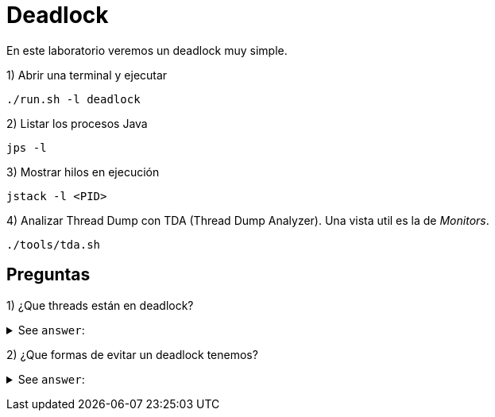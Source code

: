 = Deadlock

En este laboratorio veremos un deadlock muy simple.

1) Abrir una terminal y ejecutar

[source,bash]
----
./run.sh -l deadlock
----

2) Listar los procesos Java

[source,bash]
----
jps -l
----

3) Mostrar hilos en ejecución

[source,bash]
----
jstack -l <PID>
----

4) Analizar Thread Dump con TDA (Thread Dump Analyzer). Una vista util es la de _Monitors_.

[source,bash]
----
./tools/tda.sh
----

== Preguntas

1) ¿Que threads están en deadlock?

+++ <details><summary> +++
See `answer`:
+++ </summary><div> +++
----
TransferTask-1 y TransferTask-2.
----
+++ </div></details> +++

2) ¿Que formas de evitar un deadlock tenemos?

+++ <details><summary> +++
See `answer`:
+++ </summary><div> +++
----
1. No utilizar locks.
2. Obtener los locks siempre en el mismo orden (fixed order).
----
+++ </div></details> +++